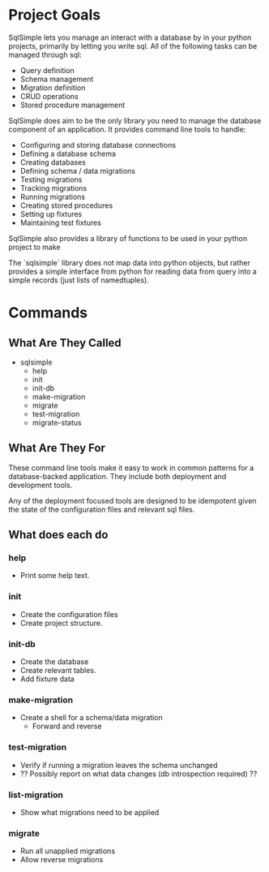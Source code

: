 # This file is not documentation of how the system actually works, but
# how we're thinking about it, and how we want it to work. It should
# be removed before a 1.0 release.

* Project Goals
SqlSimple lets you manage an interact with a database by in your
python projects, primarily by letting you write sql. All of the
following tasks can be managed through sql:

- Query definition
- Schema management
- Migration definition
- CRUD operations
- Stored procedure management

SqlSimple does aim to be the only library you need to manage the
database component of an application. It provides command line tools
to handle:

- Configuring and storing database connections
- Defining a database schema
- Creating databases
- Defining schema / data migrations
- Testing migrations
- Tracking migrations
- Running migrations
- Creating stored procedures
- Setting up fixtures
- Maintaining test fixtures

SqlSimple also provides a library of functions to be used in your
python project to make

The `sqlsimple` library does not map data into python objects, but
rather provides a simple interface from python for reading data from
query into a simple records (just lists of namedtuples).

* Commands
** What Are They Called
- sqlsimple
  - help
  - init
  - init-db
  - make-migration
  - migrate
  - test-migration
  - migrate-status

** What Are They For
These command line tools make it easy to work in common patterns for a
database-backed application. They include both deployment and
development tools.

Any of the deployment focused tools are designed to be idempotent
given the state of the configuration files and relevant sql files.

** What does each do
*** help
- Print some help text.

*** init
- Create the configuration files 
- Create project structure.

*** init-db
- Create the database 
- Create relevant tables.
- Add fixture data

*** make-migration
- Create a shell for a schema/data migration
  - Forward and reverse

*** test-migration
- Verify if running a migration leaves the schema unchanged
- ?? Possibly report on what data changes (db introspection required) ??

*** list-migration
- Show what migrations need to be applied

*** migrate
- Run all unapplied migrations
- Allow reverse migrations
